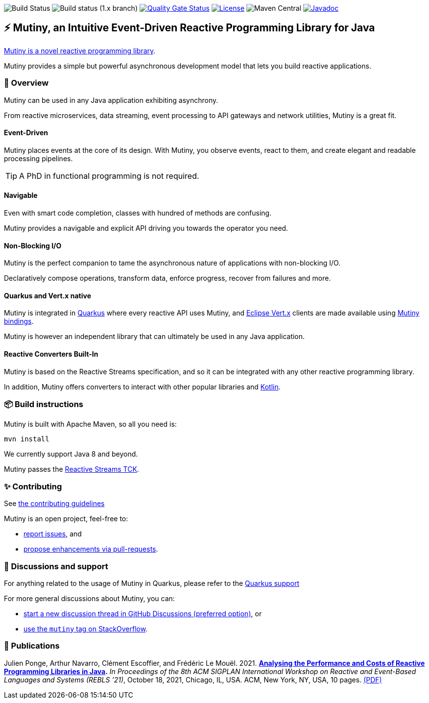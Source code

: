 image:https://github.com/smallrye/smallrye-mutiny/actions/workflows/build-main.yml/badge.svg[Build Status]
image:https://github.com/smallrye/smallrye-mutiny/actions/workflows/build-1.x.yml/badge.svg[Build status (1.x branch)]
image:https://sonarcloud.io/api/project_badges/measure?project=smallrye_smallrye-mutiny&metric=alert_status["Quality Gate Status", link="https://sonarcloud.io/dashboard?id=smallrye_smallrye-mutiny"]
image:https://img.shields.io/github/license/smallrye/smallrye-mutiny.svg["License", link="https://www.apache.org/licenses/LICENSE-2.0"]
image:https://img.shields.io/maven-central/v/io.smallrye.reactive/mutiny?color=green[Maven Central]
image:https://javadoc.io/badge2/io.smallrye.reactive/mutiny/javadoc.svg["Javadoc", link="https://javadoc.io/doc/io.smallrye.reactive/mutiny"]

== ⚡️ Mutiny, an Intuitive Event-Driven Reactive Programming Library for Java

https://smallrye.io/smallrye-mutiny/[Mutiny is a novel reactive programming library].

Mutiny provides a simple but powerful asynchronous development model that lets you build reactive applications.

=== 🚀  Overview

Mutiny can be used in any Java application exhibiting asynchrony.

From reactive microservices, data streaming, event processing to API gateways and network utilities, Mutiny is a great fit.

==== Event-Driven

Mutiny places events at the core of its design.
With Mutiny, you observe events, react to them, and create elegant and readable processing pipelines.

TIP: A PhD in functional programming is not required.

==== Navigable

Even with smart code completion, classes with hundred of methods are confusing.

Mutiny provides a navigable and explicit API driving you towards the operator you need.

==== Non-Blocking I/O

Mutiny is the perfect companion to tame the asynchronous nature of applications with non-blocking I/O.

Declaratively compose operations, transform data, enforce progress, recover from failures and more.

==== Quarkus and Vert.x native

Mutiny is integrated in https://quarkus.io[Quarkus] where every reactive API uses Mutiny, and https://vertx.io[Eclipse Vert.x] clients are made available using https://github.com/smallrye/smallrye-reactive-utils[Mutiny bindings].

Mutiny is however an independent library that can ultimately be used in any Java application.

==== Reactive Converters Built-In

Mutiny is based on the Reactive Streams specification, and so it can be integrated with any other reactive programming library.

In addition, Mutiny offers converters to interact with other popular libraries and https://kotlinlang.org/[Kotlin].

=== 📦  Build instructions

Mutiny is built with Apache Maven, so all you need is:

[source,bash]
----
mvn install
----

We currently support Java 8 and beyond.

Mutiny passes the https://github.com/reactive-streams/reactive-streams-jvm[Reactive Streams TCK].

=== ✨  Contributing

See link:CONTRIBUTING.md[the contributing guidelines]

Mutiny is an open project, feel-free to:

* https://github.com/smallrye/smallrye-mutiny/issues[report issues], and
* https://github.com/smallrye/smallrye-mutiny/pulls[propose enhancements via pull-requests].

=== 👋   Discussions and support

For anything related to the usage of Mutiny in Quarkus, please refer to the https://quarkus.io/support/[Quarkus support]

For more general discussions about Mutiny, you can: 

* https://github.com/smallrye/smallrye-mutiny/discussions[start a new discussion thread in GitHub Discussions (preferred option)], or
* https://stackoverflow.com/questions/tagged/mutiny[use the `mutiny` tag on StackOverflow].

=== 🧪  Publications

Julien Ponge, Arthur Navarro, Clément Escoffier, and Frédéric Le Mouël. 2021. 
**https://doi.org/10.1145/3486605.3486788[Analysing the Performance and Costs of Reactive Programming Libraries in Java].**
_In Proceedings of the 8th ACM SIGPLAN International Workshop on Reactive and Event-Based Languages and Systems (REBLS ’21)_, October 18, 2021, Chicago, IL, USA. ACM, New York, NY, USA, 10 pages.
https://hal.inria.fr/hal-03409277/document[(PDF)]
